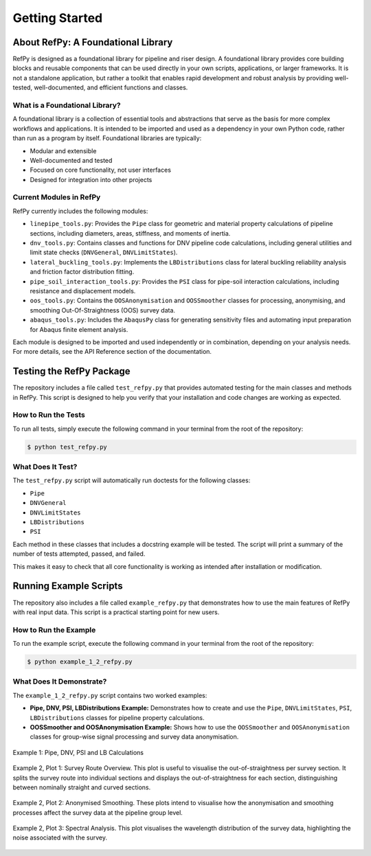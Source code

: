 ###############
Getting Started
###############

.. raw:: html

   <hr style="height:6px; background-color:#888; border:none; margin:1.5em 0;" />

***********************************
About RefPy: A Foundational Library
***********************************

RefPy is designed as a foundational library for pipeline and riser design. A foundational library provides core building blocks and reusable components that can be used directly in your own scripts, applications, or larger frameworks. It is not a standalone application, but rather a toolkit that enables rapid development and robust analysis by providing well-tested, well-documented, and efficient functions and classes.

What is a Foundational Library?
-------------------------------

A foundational library is a collection of essential tools and abstractions that serve as the basis for more complex workflows and applications. It is intended to be imported and used as a dependency in your own Python code, rather than run as a program by itself. Foundational libraries are typically:

- Modular and extensible
- Well-documented and tested
- Focused on core functionality, not user interfaces
- Designed for integration into other projects

Current Modules in RefPy
------------------------

RefPy currently includes the following modules:

- ``linepipe_tools.py``: Provides the ``Pipe`` class for geometric and material property calculations of pipeline sections, including diameters, areas, stiffness, and moments of inertia.
- ``dnv_tools.py``: Contains classes and functions for DNV pipeline code calculations, including general utilities and limit state checks (``DNVGeneral``, ``DNVLimitStates``).
- ``lateral_buckling_tools.py``: Implements the ``LBDistributions`` class for lateral buckling reliability analysis and friction factor distribution fitting.
- ``pipe_soil_interaction_tools.py``: Provides the ``PSI`` class for pipe-soil interaction calculations, including resistance and displacement models.
- ``oos_tools.py``: Contains the ``OOSAnonymisation`` and ``OOSSmoother`` classes for processing, anonymising, and smoothing Out-Of-Straightness (OOS) survey data.
- ``abaqus_tools.py``: Includes the ``AbaqusPy`` class for generating sensitivity files and automating input preparation for Abaqus finite element analysis.

Each module is designed to be imported and used independently or in combination, depending on your analysis needs. For more details, see the API Reference section of the documentation.

.. raw:: html

   <hr style="height:6px; background-color:#888; border:none; margin:1.5em 0;" />

*************************
Testing the RefPy Package
*************************

The repository includes a file called ``test_refpy.py`` that provides automated testing for the main classes and methods in RefPy. This script is designed to help you verify that your installation and code changes are working as expected.

How to Run the Tests
--------------------

To run all tests, simply execute the following command in your terminal from the root of the repository:

.. code-block:: bash

   $ python test_refpy.py

What Does It Test?
------------------

The ``test_refpy.py`` script will automatically run doctests for the following classes:

- ``Pipe``
- ``DNVGeneral``
- ``DNVLimitStates``
- ``LBDistributions``
- ``PSI``

Each method in these classes that includes a docstring example will be tested. The script will print a summary of the number of tests attempted, passed, and failed.

This makes it easy to check that all core functionality is working as intended after installation or modification.

.. raw:: html

   <hr style="height:6px; background-color:#888; border:none; margin:1.5em 0;" />

***********************
Running Example Scripts
***********************

The repository also includes a file called ``example_refpy.py`` that demonstrates how to use the main features of RefPy with real input data. This script is a practical starting point for new users.

How to Run the Example
----------------------

To run the example script, execute the following command in your terminal from the root of the repository:

.. code-block:: bash

   $ python example_1_2_refpy.py

What Does It Demonstrate?
-------------------------

The ``example_1_2_refpy.py`` script contains two worked examples:

- **Pipe, DNV, PSI, LBDistributions Example:** Demonstrates how to create and use the ``Pipe``, ``DNVLimitStates``, ``PSI``, ``LBDistributions`` classes for pipeline property calculations.
- **OOSSmoother and OOSAnonymisation Example:** Shows how to use the ``OOSSmoother`` and ``OOSAnonymisation`` classes for group-wise signal processing and survey data anonymisation.

.. figure:: _static/example_1.png
   :alt: Example 1
   :width: 400
   :align: center

   Example 1: Pipe, DNV, PSI and LB Calculations

.. figure:: _static/example_2_plot1.png
   :alt: Example 2 Plot 1
   :width: 600
   :align: center

   Example 2, Plot 1: Survey Route Overview. This plot is useful to visualise the out-of-straightness per survey section. It splits the survey route into individual sections and displays the out-of-straightness for each section, distinguishing between nominally straight and curved sections.

.. figure:: _static/example_2_plot2.png
   :alt: Example 2 Plot 2
   :width: 600
   :align: center

.. figure:: _static/example_2_plot2b.png
   :alt: Example 2 Plot 2
   :width: 600
   :align: center

   Example 2, Plot 2: Anonymised Smoothing. These plots intend to visualise how the anonymisation and smoothing processes affect the survey data at the pipeline group level.

.. figure:: _static/example_2_plot3.png
   :alt: Example 2 Plot 3
   :width: 600
   :align: center

   Example 2, Plot 3: Spectral Analysis. This plot visualises the wavelength distribution of the survey data, highlighting the noise associated with the survey.